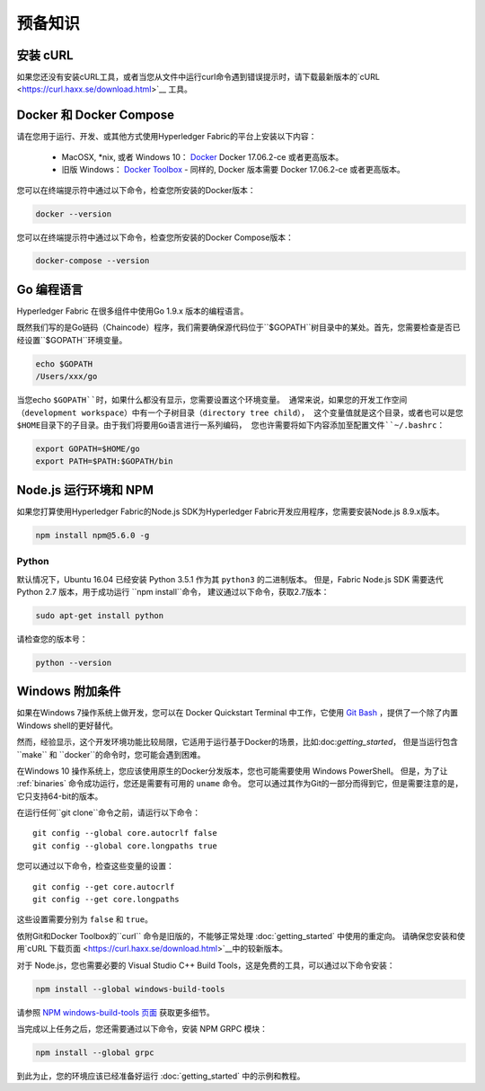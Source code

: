 预备知识
=============

安装 cURL
------------

如果您还没有安装cURL工具，或者当您从文件中运行curl命令遇到错误提示时，请下载最新版本的`cURL
<https://curl.haxx.se/download.html>`__ 工具。

.. 注意:: 如果您使用的是Windows操作系统，请参照下文中关于 `Windows 附加条件`_ 的特定注解.

Docker 和 Docker Compose
-------------------------

请在您用于运行、开发、或其他方式使用Hyperledger Fabric的平台上安装以下内容：

  - MacOSX, \*nix, 或者 Windows 10： `Docker <https://www.docker.com/products/overview>`__
    Docker 17.06.2-ce 或者更高版本。
  - 旧版 Windows： `Docker
    Toolbox <https://docs.docker.com/toolbox/toolbox_install_windows/>`__ -
    同样的, Docker 版本需要 Docker 17.06.2-ce 或者更高版本。

您可以在终端提示符中通过以下命令，检查您所安装的Docker版本：

.. code:: bash

  docker --version

.. 注意:: 在为Mac或者Windows安装Docker或者Docker Toolbox时，也会安装Docker Compose。
         如果您已经安装了Docker，请务必检查是否同时安装了Docker Compose 1.14.0 或者更高版本。
         如果没有，我们建议您安装更新版本的Docker。

您可以在终端提示符中通过以下命令，检查您所安装的Docker Compose版本：

.. code:: bash

  docker-compose --version

.. _Golang:

Go 编程语言
-----------------------

Hyperledger Fabric 在很多组件中使用Go 1.9.x 版本的编程语言。

.. 注意: 不支持使用Go 1.8.x 版本。

  - `Go <https://golang.org/>`__ - 1.9.x 版本

既然我们写的是Go链码（Chaincode）程序，我们需要确保源代码位于``$GOPATH``树目录中的某处。首先，您需要检查是否已经设置``$GOPATH``环境变量。

.. code:: bash

  echo $GOPATH
  /Users/xxx/go

当您echo ``$GOPATH``时，如果什么都没有显示，您需要设置这个环境变量。
通常来说，如果您的开发工作空间（development workspace）中有一个子树目录（directory tree child），
这个变量值就是这个目录，或者也可以是您$HOME目录下的子目录。由于我们将要用Go语言进行一系列编码，
您也许需要将如下内容添加至配置文件``~/.bashrc``：

.. code:: bash

  export GOPATH=$HOME/go
  export PATH=$PATH:$GOPATH/bin

Node.js 运行环境和 NPM
-----------------------

如果您打算使用Hyperledger Fabric的Node.js SDK为Hyperledger Fabric开发应用程序，您需要安装Node.js 8.9.x版本。

.. 注意:: 暂时不支持Node.js 9.x 版本。

  - `Node.js <https://nodejs.org/en/download/>`__ - 8.9.x 或更高版本

.. 注意:: 安装 Node.js 时同时需要安装 NPM, 但是，建议您先确认已经安装的NPM版本。您可以通过以下命令，升级 ``npm`` 工具：

.. code:: bash

  npm install npm@5.6.0 -g

Python
^^^^^^

.. 注意:: 以下内容仅面向 Ubuntu 16.04 的用户。

默认情况下，Ubuntu 16.04 已经安装 Python 3.5.1 作为其 ``python3`` 的二进制版本。
但是，Fabric Node.js SDK 需要迭代 Python 2.7 版本，用于成功运行 ``npm install``命令，
建议通过以下命令，获取2.7版本：

.. code:: bash

  sudo apt-get install python

请检查您的版本号：

.. code:: bash

  python --version


Windows 附加条件
--------------

如果在Windows 7操作系统上做开发，您可以在 Docker Quickstart Terminal 中工作，它使用 `Git Bash
<https://git-scm.com/downloads>`__ ，提供了一个除了内置Windows shell的更好替代。

然而，经验显示，这个开发环境功能比较局限，它适用于运行基于Docker的场景，比如:doc:`getting_started`，
但是当运行包含``make`` 和 ``docker``的命令时，您可能会遇到困难。

在Windows 10 操作系统上，您应该使用原生的Docker分发版本，您也可能需要使用 Windows PowerShell。
但是，为了让 :ref:`binaries` 命令成功运行，您还是需要有可用的 ``uname`` 命令。
您可以通过其作为Git的一部分而得到它，但是需要注意的是，它只支持64-bit的版本。

在运行任何``git clone``命令之前，请运行以下命令：

::

    git config --global core.autocrlf false
    git config --global core.longpaths true

您可以通过以下命令，检查这些变量的设置：

::

    git config --get core.autocrlf
    git config --get core.longpaths

这些设置需要分别为 ``false`` 和 ``true``。

依附Git和Docker Toolbox的``curl`` 命令是旧版的，不能够正常处理 :doc:`getting_started` 中使用的重定向。
请确保您安装和使用`cURL 下载页面 <https://curl.haxx.se/download.html>`__中的较新版本。

对于 Node.js，您也需要必要的 Visual Studio C++ Build Tools，这是免费的工具，可以通过以下命令安装：

.. code:: bash

	  npm install --global windows-build-tools

请参照 `NPM windows-build-tools 页面
<https://www.npmjs.com/package/windows-build-tools>`__ 获取更多细节。

当完成以上任务之后，您还需要通过以下命令，安装 NPM GRPC 模块：

.. code:: bash

	  npm install --global grpc

到此为止，您的环境应该已经准备好运行 :doc:`getting_started` 中的示例和教程。

.. 注意:: 如果您有其他该文档未谈及的疑问，或者在任何一个教程中遇到问题，请您访问 :doc:`questions` 页面了解关于额外帮助的温馨提示。

.. Licensed under Creative Commons Attribution 4.0 International License
   https://creativecommons.org/licenses/by/4.0/

